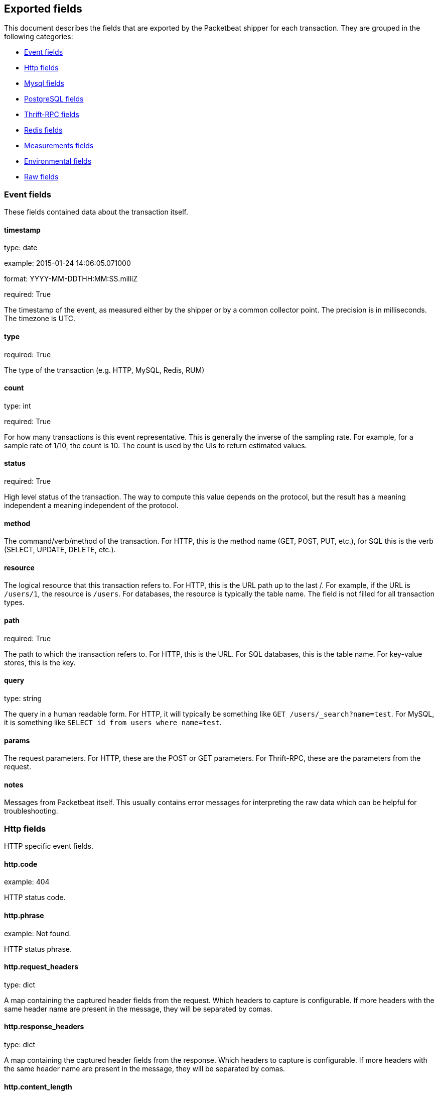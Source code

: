 
////
This file is generated! See etc/fields.yml and scripts/generate_field_docs.py
////

[[exported-fields]]
== Exported fields

This document describes the fields that are exported by the
Packetbeat shipper for each transaction. They are grouped in the
following categories:

* <<exported-fields-event>>
* <<exported-fields-http>>
* <<exported-fields-mysql>>
* <<exported-fields-pgsql>>
* <<exported-fields-thrift>>
* <<exported-fields-redis>>
* <<exported-fields-measurements>>
* <<exported-fields-env>>
* <<exported-fields-raw>>

[[exported-fields-event]]
=== Event fields

These fields contained data about the transaction itself.



==== timestamp

type: date

example: 2015-01-24 14:06:05.071000

format: YYYY-MM-DDTHH:MM:SS.milliZ

required: True

The timestamp of the event, as measured either by the shipper or by a common collector point. The precision is in milliseconds. The timezone is UTC.


==== type

required: True

The type of the transaction (e.g. HTTP, MySQL, Redis, RUM)


==== count

type: int

required: True

For how many transactions is this event representative. This is generally the inverse of the sampling rate. For example, for a sample rate of 1/10, the count is 10. The count is used by the UIs to return estimated values.


==== status

required: True

High level status of the transaction. The way to compute this value depends on the protocol, but the result has a meaning independent a meaning independent of the protocol.


==== method

The command/verb/method of the transaction. For HTTP, this is the method name (GET, POST, PUT, etc.), for SQL this is the verb (SELECT, UPDATE, DELETE, etc.).


==== resource

The logical resource that this transaction refers to. For HTTP, this is the URL path up to the last /. For example, if the URL is `/users/1`, the resource is `/users`. For databases, the resource is typically the table name. The field is not filled for all transaction types.


==== path

required: True

The path to which the transaction refers to. For HTTP, this is the URL. For SQL databases, this is the table name. For key-value stores, this is the key.


==== query

type: string

The query in a human readable form. For HTTP, it will typically be something like `GET /users/_search?name=test`. For MySQL, it is something like `SELECT id from users where name=test`.


==== params

The request parameters. For HTTP, these are the POST or GET parameters. For Thrift-RPC, these are the parameters from the request.


==== notes

Messages from Packetbeat itself. This usually contains error messages for interpreting the raw data which can be helpful for troubleshooting.


[[exported-fields-http]]
=== Http fields

HTTP specific event fields.


==== http.code

example: 404

HTTP status code.

==== http.phrase

example: Not found.

HTTP status phrase.

==== http.request_headers

type: dict

A map containing the captured header fields from the request. Which headers to capture is configurable. If more headers with the same header name are present in the message, they will be separated by comas.


==== http.response_headers

type: dict

A map containing the captured header fields from the response. Which headers to capture is configurable. If more headers with the same header name are present in the message, they will be separated by comas.


==== http.content_length

type: int

The value of the Content-Length header if present.


[[exported-fields-mysql]]
=== Mysql fields

MySQL specific event fields.


==== mysql.iserror

type: bool

In case the MySQL query returns an error, this field is set to true.


==== mysql.affected_rows

type: int

In case of a successful MySQL command, it contains the affected number of rows of the last statement.


==== mysql.insert_id

In case of a successful ``INSERT`` query, it contains the id of the newly inserted row.


==== mysql.num_fields

In case of a successful ``SELECT`` query, it is set to the number of fields returned.


==== mysql.num_rows

In case of a successful ``SELECT`` query, it is set to the number of rows returned.


==== mysql.query

The row mysql query as read from the transaction's request.


==== mysql.error_code

type: int

The error code returned by MySQL.


==== mysql.error_message

The error info message returned by MySQL.


[[exported-fields-pgsql]]
=== PostgreSQL fields

PostgreSQL specific event fields.


==== pgsql.query

The row pgsql query as read from the transaction's request.


==== pgsql.iserror

type: bool

In case the PgSQL query returns an error, this field is set to true.


==== pgsql.error_code

type: int

The PostgreSQL error code.

==== pgsql.error_message

The PostgreSQL error message.

==== pgsql.error_severity

The PostgreSQL error severity.

==== pgsql.num_fields

In case of a successful ``SELECT`` query, it is set to the number of fields returned.


==== pgsql.num_rows

In case of a successful ``SELECT`` query, it is set to the number of rows returned.


[[exported-fields-thrift]]
=== Thrift-RPC fields

Thrift-RPC specific event fields.


==== thrift.params

The RPC method call parameters in human readable format. If the IDL files are available, the parameters are using names whenever possible. Otherwise, the IDs from the message are used.


==== thrift.service

The name of the Thrift-RPC service as defined in the IDL files.


==== thrift.return_value

The value returned by the Thrift-RPC call. This is encoded in a human readable way.


==== thrift.exceptions

If the call resulted in exceptions, this field contains them in a human readable form


[[exported-fields-redis]]
=== Redis fields

Redis specific event fields.


==== redis.return_value

The return value of the Redis command in human readable form.


==== redis.error

If the Redis command has resulted in an error, this field contains the error message as returned by the Redis server.


[[exported-fields-measurements]]
=== Measurements fields

These fields contain measurements related to the transaction.



==== responsetime

type: int

The wall clock time it took to for the transaction to complete. The precision is in microseconds.


==== cpu_time

type: int

The CPU time it took to complete the transaction.

==== bytes_in

type: int

The number of bytes of the request.

==== bytes_out

type: int

The number of bytes of the response.

==== dnstime

type: int

The time it takes to query the name server for a given request. This is typically used for RUM (real-user-monitoring) but can also have values for server to server communication when DNS is used for service discovery. The precision is in microseconds.


==== connecttime

type: int

The time it takes for the TCP connection to be established for the given transaction. The precision is in microseconds.


==== loadtime

type: int

The time it takes for the content to be loaded. This is typically used for RUM (real-user-monitoring) but it can make sense in other cases as well. The precision is in microseconds.


==== domloadtime

type: int

In RUM (real-user-monitoring), the total time it takes for the DOM to be loaded. In terms of W3 Navigation Timing API, this is the difference between `domContentLoadedEnd` and `domContentLoadedStart`.


[[exported-fields-env]]
=== Environmental fields

These fields contain data about the environment in which the transaction was captured.



==== shipper

The name of the shipper that captured the transaction.


==== server

The name of the server that served the transaction.


==== client_server

The name of the server that initiated the transaction.


==== service

The name of the logical service that served the transaction.


==== client_service

The name of the logical service that initiated the transaction.


==== ip

format: dotted notation.

The IP address of the server that served the transaction.


==== client_ip

format: dotted notation.

The IP address of the server that initiated the transaction.


==== real_ip

format: Dotted notation.

If the server initiating the transaction is a proxy, this field contains the original client IP address. For HTTP, for example, the IP address extracted from a configurable HTTP header, by default `X-Forwarded-For`.
Unless this field is disabled, it always has a value and it matches the `client_ip` for non proxy clients.


==== client_location

type: geo_point

example: 40.715, -74.011

The GeoIP location of the `real_ip` IP address or of the `client_ip` address if the `real_ip` is disabled. The field is a string containg the latitude and longitude separated by a coma.


==== client_port

format: dotted notation.

The layer 4 port of the process that initiated the transaction.


==== port

format: dotted notation.

The layer 4 port of the process that served the transaction.


==== proc

The name of the process that served the transaction.


==== client_proc

The name of the process that initiated the transaction.


==== release

The software release of the service serving the transaction. This can be the commit id or a semantic version.


==== tags

Arbitrary tags that can be set per shipper and per transaction type.


[[exported-fields-raw]]
=== Raw fields

These fields contain the raw transaction data.


==== request

For text protocols, this is the request as seen on the wire (application layer only). For binary protocols this is our representation of the request.


==== response

For text protocols, this is the response as seen on the wire (application layer only). For binary protocols this is our representation of the request.


